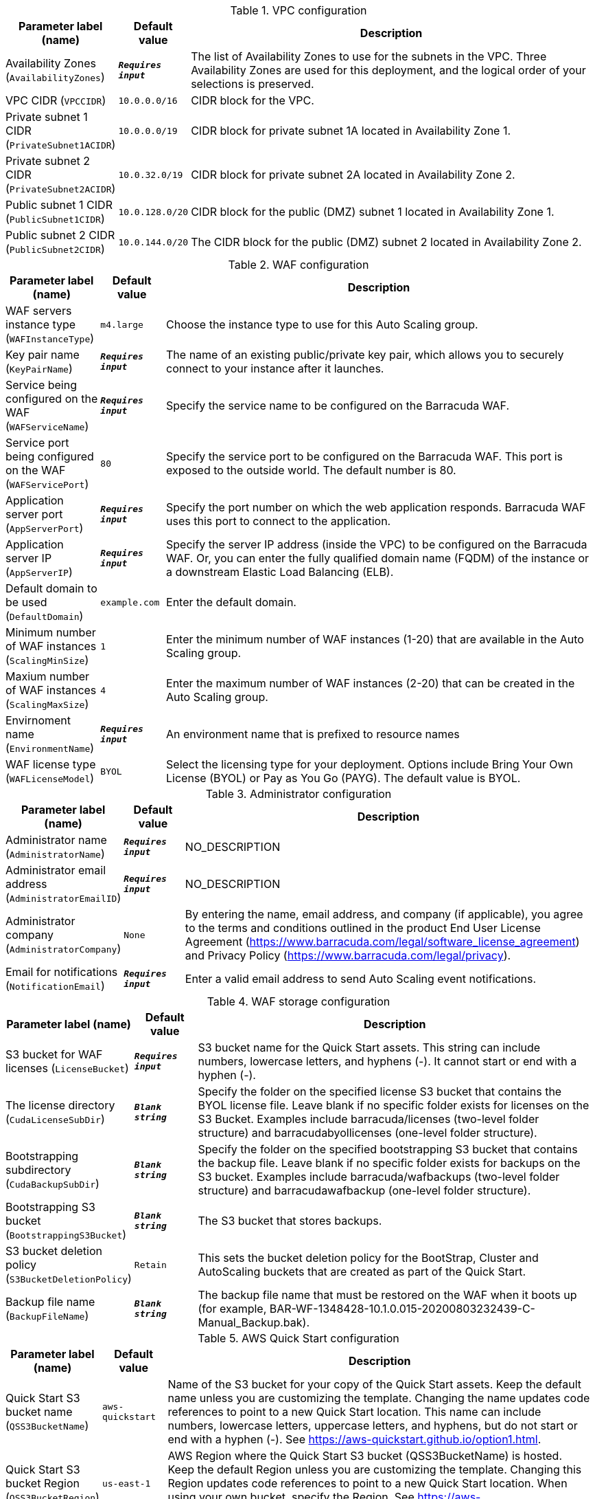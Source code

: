
.VPC configuration
[width="100%",cols="16%,11%,73%",options="header",]
|===
|Parameter label (name) |Default value|Description|Availability Zones
(`AvailabilityZones`)|`**__Requires input__**`|The list of Availability Zones to use for the subnets in the VPC. Three Availability Zones are used for this deployment, and the logical order of your selections is preserved.|VPC CIDR
(`VPCCIDR`)|`10.0.0.0/16`|CIDR block for the VPC.|Private subnet 1 CIDR
(`PrivateSubnet1ACIDR`)|`10.0.0.0/19`|CIDR block for private subnet 1A located in Availability Zone 1.|Private subnet 2 CIDR
(`PrivateSubnet2ACIDR`)|`10.0.32.0/19`|CIDR block for private subnet 2A located in Availability Zone 2.|Public subnet 1 CIDR
(`PublicSubnet1CIDR`)|`10.0.128.0/20`|CIDR block for the public (DMZ) subnet 1 located in Availability Zone 1.|Public subnet 2 CIDR
(`PublicSubnet2CIDR`)|`10.0.144.0/20`|The CIDR block for the public (DMZ) subnet 2 located in Availability Zone 2.
|===
.WAF configuration
[width="100%",cols="16%,11%,73%",options="header",]
|===
|Parameter label (name) |Default value|Description|WAF servers instance type
(`WAFInstanceType`)|`m4.large`|Choose the instance type to use for this Auto Scaling group.|Key pair name
(`KeyPairName`)|`**__Requires input__**`|The name of an existing public/private key pair, which allows you to securely connect to your instance after it launches.|Service being configured on the WAF
(`WAFServiceName`)|`**__Requires input__**`|Specify the service name to be configured on the Barracuda WAF.|Service port being configured on the WAF
(`WAFServicePort`)|`80`|Specify the service port to be configured on the Barracuda WAF. This port is exposed to the outside world. The default number is 80.|Application server port
(`AppServerPort`)|`**__Requires input__**`|Specify the port number on which the web application responds. Barracuda WAF uses this port to connect to the application.|Application server IP
(`AppServerIP`)|`**__Requires input__**`|Specify the server IP address (inside the VPC) to be configured on the Barracuda WAF. Or, you can enter the fully qualified domain name (FQDM) of the instance or a downstream Elastic Load Balancing (ELB).|Default domain to be used
(`DefaultDomain`)|`example.com`|Enter the default domain.|Minimum number of WAF instances
(`ScalingMinSize`)|`1`|Enter the minimum number of WAF instances (1-20) that are available in the Auto Scaling group.|Maxium number of WAF instances
(`ScalingMaxSize`)|`4`|Enter the maximum number of WAF instances (2-20) that can be created in the Auto Scaling group.|Envirnoment name
(`EnvironmentName`)|`**__Requires input__**`|An environment name that is prefixed to resource names|WAF license type
(`WAFLicenseModel`)|`BYOL`|Select the licensing type for your deployment. Options include Bring Your Own License (BYOL) or Pay as You Go (PAYG). The default value is BYOL.
|===
.Administrator configuration
[width="100%",cols="16%,11%,73%",options="header",]
|===
|Parameter label (name) |Default value|Description|Administrator name
(`AdministratorName`)|`**__Requires input__**`|NO_DESCRIPTION|Administrator email address
(`AdministratorEmailID`)|`**__Requires input__**`|NO_DESCRIPTION|Administrator company
(`AdministratorCompany`)|`None`|By entering the name, email address, and company (if applicable), you agree to the terms and conditions outlined in the product End User License Agreement (https://www.barracuda.com/legal/software_license_agreement) and Privacy Policy (https://www.barracuda.com/legal/privacy).|Email for notifications
(`NotificationEmail`)|`**__Requires input__**`|Enter a valid email address to send Auto Scaling event notifications.
|===
.WAF storage configuration
[width="100%",cols="16%,11%,73%",options="header",]
|===
|Parameter label (name) |Default value|Description|S3 bucket for WAF licenses
(`LicenseBucket`)|`**__Requires input__**`|S3 bucket name for the Quick Start assets. This string can include numbers, lowercase letters, and hyphens (-). It cannot start or end with a hyphen (-).|The license directory
(`CudaLicenseSubDir`)|`**__Blank string__**`|Specify the folder on the specified license S3 bucket that contains the BYOL license file. Leave blank if no specific folder exists for licenses on the S3 Bucket. Examples include barracuda/licenses (two-level folder structure) and barracudabyollicenses (one-level folder structure).|Bootstrapping subdirectory
(`CudaBackupSubDir`)|`**__Blank string__**`|Specify the folder on the specified bootstrapping S3 bucket that contains the backup file. Leave blank if no specific folder exists for backups on the S3 bucket. Examples include barracuda/wafbackups (two-level folder structure) and barracudawafbackup (one-level folder structure).|Bootstrapping S3 bucket
(`BootstrappingS3Bucket`)|`**__Blank string__**`|The S3 bucket that stores backups.|S3 bucket deletion policy
(`S3BucketDeletionPolicy`)|`Retain`|This sets the bucket deletion policy for the BootStrap, Cluster and AutoScaling buckets that are created as part of the Quick Start.|Backup file name
(`BackupFileName`)|`**__Blank string__**`|The backup file name that must be restored on the WAF when it boots up (for example, BAR-WF-1348428-10.1.0.015-20200803232439-C-Manual_Backup.bak).
|===
.AWS Quick Start configuration
[width="100%",cols="16%,11%,73%",options="header",]
|===
|Parameter label (name) |Default value|Description|Quick Start S3 bucket name
(`QSS3BucketName`)|`aws-quickstart`|Name of the S3 bucket for your copy of the Quick Start assets. Keep the default name unless you are customizing the template. Changing the name updates code references to point to a new Quick Start location. This name can include numbers, lowercase letters, uppercase letters, and hyphens, but do not start or end with a hyphen (-). See https://aws-quickstart.github.io/option1.html.|Quick Start S3 bucket Region
(`QSS3BucketRegion`)|`us-east-1`|AWS Region where the Quick Start S3 bucket (QSS3BucketName) is hosted. Keep the default Region unless you are customizing the template. Changing this Region updates code references to point to a new Quick Start location. When using your own bucket, specify the Region. See https://aws-quickstart.github.io/option1.html.|Quick Start S3 key prefix
(`QSS3KeyPrefix`)|`quickstart-barracuda-waf/`|S3 key prefix that is used to simulate a directory for your copy of the Quick Start assets. Keep the default prefix unless you are customizing the template. Changing this prefix updates code references to point to a new Quick Start location. This prefix can include numbers, lowercase letters, uppercase letters, hyphens (-), and forward slashes (/). See https://docs.aws.amazon.com/AmazonS3/latest/dev/UsingMetadata.html and https://aws-quickstart.github.io/option1.html.
|===
.Proxy configuration
[width="100%",cols="16%,11%,73%",options="header",]
|===
|Parameter label (name) |Default value|Description|Proxy server IP
(`ProxyServerIP`)|`**__Blank string__**`|Enter the IP address of your proxy server.|Proxy server port
(`ProxyServerPort`)|`**__Blank string__**`|Enter the port number of your proxy server.|Proxy server user name
(`ProxyServerUsername`)|`**__Blank string__**`|Enter the user name for your proxy server. Leave it empty if no user name exists.|Proxy server password
(`ProxyServerPassword`)|`**__Blank string__**`|Enter the password for your proxy server. Leave it empty if no password exists.
|===